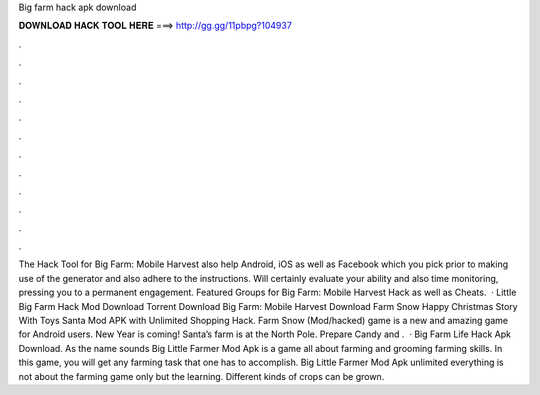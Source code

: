 Big farm hack apk download

𝐃𝐎𝐖𝐍𝐋𝐎𝐀𝐃 𝐇𝐀𝐂𝐊 𝐓𝐎𝐎𝐋 𝐇𝐄𝐑𝐄 ===> http://gg.gg/11pbpg?104937

.

.

.

.

.

.

.

.

.

.

.

.

The Hack Tool for Big Farm: Mobile Harvest also help Android, iOS as well as Facebook which you pick prior to making use of the generator and also adhere to the instructions. Will certainly evaluate your ability and also time monitoring, pressing you to a permanent engagement. Featured Groups for Big Farm: Mobile Harvest Hack as well as Cheats.  · Little Big Farm Hack Mod Download Torrent Download Big Farm: Mobile Harvest Download Farm Snow Happy Christmas Story With Toys Santa Mod APK with Unlimited Shopping Hack. Farm Snow (Mod/hacked) game is a new and amazing game for Android users. New Year is coming! Santa’s farm is at the North Pole. Prepare Candy and .  · Big Farm Life Hack Apk Download. As the name sounds Big Little Farmer Mod Apk is a game all about farming and grooming farming skills. In this game, you will get any farming task that one has to accomplish. Big Little Farmer Mod Apk unlimited everything is not about the farming game only but the learning. Different kinds of crops can be grown.